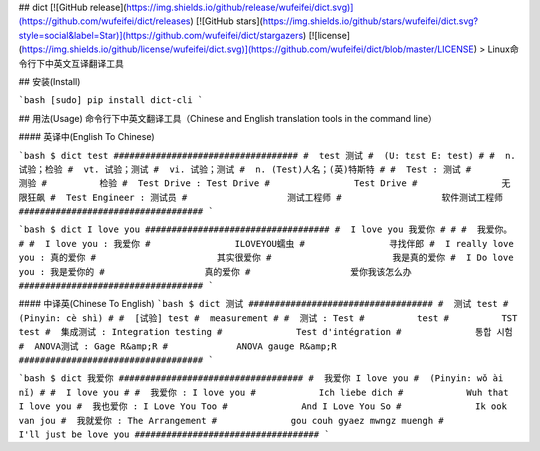 ## dict
[![GitHub release](https://img.shields.io/github/release/wufeifei/dict.svg)](https://github.com/wufeifei/dict/releases)
[![GitHub stars](https://img.shields.io/github/stars/wufeifei/dict.svg?style=social&label=Star)](https://github.com/wufeifei/dict/stargazers)
[![license](https://img.shields.io/github/license/wufeifei/dict.svg)](https://github.com/wufeifei/dict/blob/master/LICENSE)
> Linux命令行下中英文互译翻译工具

## 安装(Install)

```bash
[sudo] pip install dict-cli
```

## 用法(Usage)
命令行下中英文翻译工具（Chinese and English translation tools in the command line）

#### 英译中(English To Chinese)

```bash
$ dict test
###################################
#  test 测试
#  (U: tɛst E: test)
#
#  n. 试验；检验
#  vt. 试验；测试
#  vi. 试验；测试
#  n. (Test)人名；(英)特斯特
#
#  Test : 测试
#          测验
#          检验
#  Test Drive : Test Drive
#                Test Drive
#                无限狂飙
#  Test Engineer : 测试员
#                   测试工程师
#                   软件测试工程师
###################################
```

```bash
$ dict I love you
################################### 
#  I love you 我爱你
# 
#
#  我爱你。
#
#  I love you : 我爱你
#                ILOVEYOU蠕虫
#                寻找伴郎
#  I really love you : 真的爱你
#                       其实很爱你
#                       我是真的爱你
#  I Do love you : 我是爱你的
#                   真的爱你
#                   爱你我该怎么办
###################################
```

#### 中译英(Chinese To English)
```bash
$ dict 测试
###################################
#  测试 test
#  (Pinyin: cè shì)
#
#  [试验] test
#  measurement
#
#  测试 : Test
#          test
#          TST test
#  集成测试 : Integration testing
#              Test d'intégration
#              통합 시험
#  ANOVA测试 : Gage R&amp;R
#             ANOVA gauge R&amp;R
###################################
```

```bash
$ dict 我爱你
################################### 
#  我爱你 I love you
#  (Pinyin: wǒ ài nǐ)
#
#  I love you
#
#  我爱你 : I love you
#            Ich liebe dich
#            Wuh that I love you
#  我也爱你 : I Love You Too
#              And I Love You So
#              Ik ook van jou
#  我就爱你 : The Arrangement
#              gou couh gyaez mwngz muengh
#              I'll just be love you
################################### 
```


